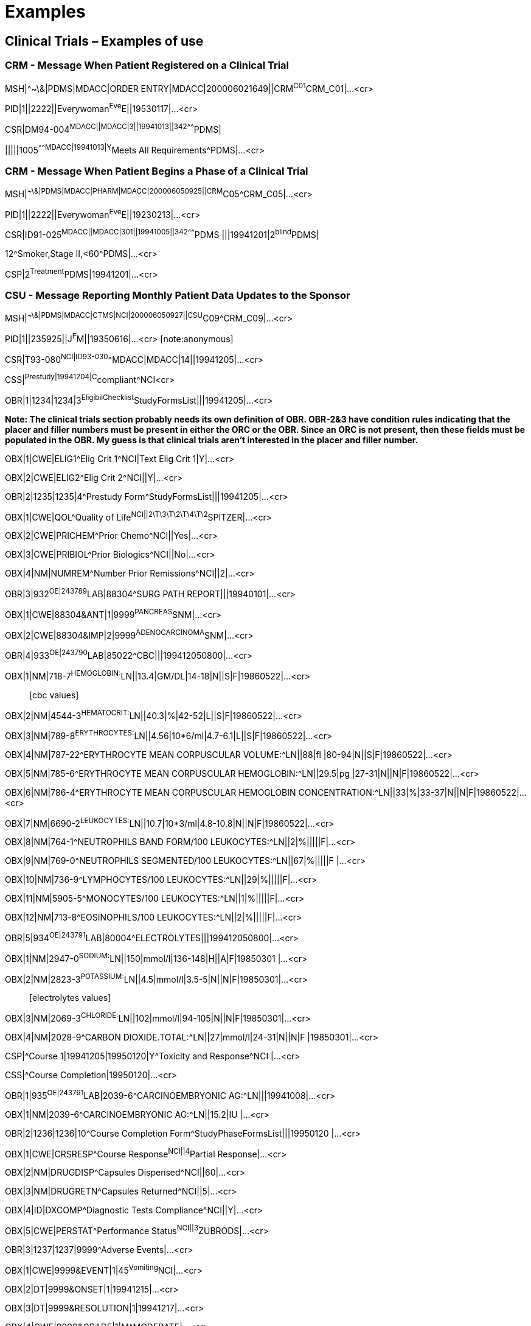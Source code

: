 = Examples
:render_as: Level4
:v291_section: 7.9+

== Clinical Trials – Examples of use

=== CRM - Message When Patient Registered on a Clinical Trial

MSH|^~\&|PDMS|MDACC|ORDER ENTRY|MDACC|200006021649||CRM^C01^CRM_C01|...<cr>

PID|1||2222||Everywoman^Eve^E||19530117|...<cr>

CSR|DM94-004^MDACC||MDACC|3||19941013||342^^^^^^^PDMS| +

|||||1005^^^^^^^MDACC|19941013|Y^Meets All Requirements^PDMS|...<cr>

=== CRM - Message When Patient Begins a Phase of a Clinical Trial

MSH|^~\&|PDMS|MDACC|PHARM|MDACC|200006050925||CRM^C05^CRM_C05|...<cr>

PID|1||2222||Everywoman^Eve^E||19230213|...<cr>

CSR|ID91-025^MDACC||MDACC|301||19941005||342^^^^^^^PDMS |||19941201|2^blind^PDMS| +

12^Smoker,Stage II,<60^PDMS|...<cr>

CSP|2^Treatment^PDMS|19941201|...<cr>

=== CSU - Message Reporting Monthly Patient Data Updates to the Sponsor

MSH|^~\&|PDMS|MDACC|CTMS|NCI|200006050927||CSU^C09^CRM_C09|...<cr>

PID|1||235925||J^F^M||19350616|...<cr> [note:anonymous]

CSR|T93-080^NCI|ID93-030^^MDACC|MDACC|14||19941205|...<cr>

CSS|^Prestudy|19941204|C^compliant^NCI<cr>

OBR|1|1234|1234|3^EligibilChecklist^StudyFormsList|||19941205|...<cr>

*Note: The clinical trials section probably needs its own definition of OBR. OBR-2&3 have condition rules indicating that the placer and filler numbers must be present in either the ORC or the OBR. Since an ORC is not present, then these fields must be populated in the OBR. My guess is that clinical trials aren't interested in the placer and filler number.*

OBX|1|CWE|ELIG1^Elig Crit 1^NCI|Text Elig Crit 1|Y|...<cr>

OBX|2|CWE|ELIG2^Elig Crit 2^NCI||Y|...<cr>

OBR|2|1235|1235|4^Prestudy Form^StudyFormsList|||19941205|...<cr>

OBX|1|CWE|QOL^Quality of Life^NCI||2\T\3\T\2\T\4\T\2^SPITZER|...<cr>

OBX|2|CWE|PRICHEM^Prior Chemo^NCI||Yes|...<cr>

OBX|3|CWE|PRIBIOL^Prior Biologics^NCI||No|...<cr>

OBX|4|NM|NUMREM^Number Prior Remissions^NCI||2|...<cr>

OBR|3|932^OE|243789^LAB|88304^SURG PATH REPORT|||19940101|...<cr>

OBX|1|CWE|88304&ANT|1|9999^PANCREAS^SNM|...<cr>

OBX|2|CWE|88304&IMP|2|9999^ADENOCARCINOMA^SNM|...<cr>

OBR|4|933^OE|243790^LAB|85022^CBC|||199412050800|...<cr>

OBX|1|NM|718-7^HEMOGLOBIN:^LN||13.4|GM/DL|14-18|N||S|F|19860522|...<cr>

____

{empty}[cbc values]

____

OBX|2|NM|4544-3^HEMATOCRIT:^LN||40.3|%|42-52|L||S|F|19860522|...<cr>

OBX|3|NM|789-8^ERYTHROCYTES:^LN||4.56|10*6/ml|4.7-6.1|L||S|F|19860522|...<cr>

OBX|4|NM|787-22^ERYTHROCYTE MEAN CORPUSCULAR VOLUME:^LN||88|fl |80-94|N||S|F|19860522|...<cr>

OBX|5|NM|785-6^ERYTHROCYTE MEAN CORPUSCULAR HEMOGLOBIN:^LN||29.5|pg |27-31|N||N|F|19860522|...<cr>

OBX|6|NM|786-4^ERYTHROCYTE MEAN CORPUSCULAR HEMOGLOBIN CONCENTRATION:^LN||33|%|33-37|N||N|F|19860522|...<cr>

OBX|7|NM|6690-2^LEUKOCYTES:^LN||10.7|10*3/ml|4.8-10.8|N||N|F|19860522|...<cr>

OBX|8|NM|764-1^NEUTROPHILS BAND FORM/100 LEUKOCYTES:^LN||2|%|||||F|...<cr>

OBX|9|NM|769-0^NEUTROPHILS SEGMENTED/100 LEUKOCYTES:^LN||67|%|||||F |...<cr>

OBX|10|NM|736-9^LYMPHOCYTES/100 LEUKOCYTES:^LN||29|%|||||F|...<cr>

OBX|11|NM|5905-5^MONOCYTES/100 LEUKOCYTES:^LN||1|%|||||F|...<cr>

OBX|12|NM|713-8^EOSINOPHILS/100 LEUKOCYTES:^LN||2|%|||||F|...<cr>

OBR|5|934^OE|243791^LAB|80004^ELECTROLYTES|||199412050800|...<cr>

OBX|1|NM|2947-0^SODIUM:^LN||150|mmol/l|136-148|H||A|F|19850301 |...<cr>

OBX|2|NM|2823-3^POTASSIUM:^LN||4.5|mmol/l|3.5-5|N||N|F|19850301|...<cr>

____

{empty}[electrolytes values]

____

OBX|3|NM|2069-3^CHLORIDE:^LN||102|mmol/l|94-105|N||N|F|19850301|...<cr>

OBX|4|NM|2028-9^CARBON DIOXIDE.TOTAL:^LN||27|mmol/l|24-31|N||N|F |19850301|...<cr>

CSP|^Course 1|19941205|19950120|Y^Toxicity and Response^NCI |...<cr>

CSS|^Course Completion|19950120|...<cr>

OBR|1|935^OE|243791^LAB|2039-6^CARCINOEMBRYONIC AG:^LN|||19941008|...<cr>

OBX|1|NM|2039-6^CARCINOEMBRYONIC AG:^LN||15.2|IU |...<cr>

OBR|2|1236|1236|10^Course Completion Form^StudyPhaseFormsList|||19950120 |...<cr>

OBX|1|CWE|CRSRESP^Course Response^NCI||4^Partial Response|...<cr>

OBX|2|NM|DRUGDISP^Capsules Dispensed^NCI||60|...<cr>

OBX|3|NM|DRUGRETN^Capsules Returned^NCI||5|...<cr>

OBX|4|ID|DXCOMP^Diagnostic Tests Compliance^NCI||Y|...<cr>

OBX|5|CWE|PERSTAT^Performance Status^NCI||3^ZUBRODS|...<cr>

OBR|3|1237|1237|9999^Adverse Events|...<cr>

OBX|1|CWE|9999&EVENT|1|45^Vomiting^NCI|...<cr>

OBX|2|DT|9999&ONSET|1|19941215|...<cr>

OBX|3|DT|9999&RESOLUTION|1|19941217|...<cr>

OBX|4|CWE|9999&GRADE|1|M^MODERATE|...<cr>

OBX|5|CWE|9999&RELATION_TO_RX|1|L^LIKELY|...<cr>

OBX|6|CWE|9999&EVENT|2|303^Dyspnea^NCI|...<cr>

OBX|7|DT|9999&ONSET|2|19941231|...<cr>

OBX|8|DT|9999&RESOLUTION|2|...<cr>

OBX|9|CWE|9999&GRADE|2|MI^MILD|...<cr>

OBX|10|CWE|9999&RELATION_TO_RX|2|U^UNLIKELY|...<cr>

{empty}[Note: Needs to maintain compatibility with ongoing product experience message efforts.]

{empty}[Note2: There are other possible OBX suffixes defined by FDA: APEX/ NADIR, ACTION, THERAPY, OUTCOME, RECHALLENGE.]

